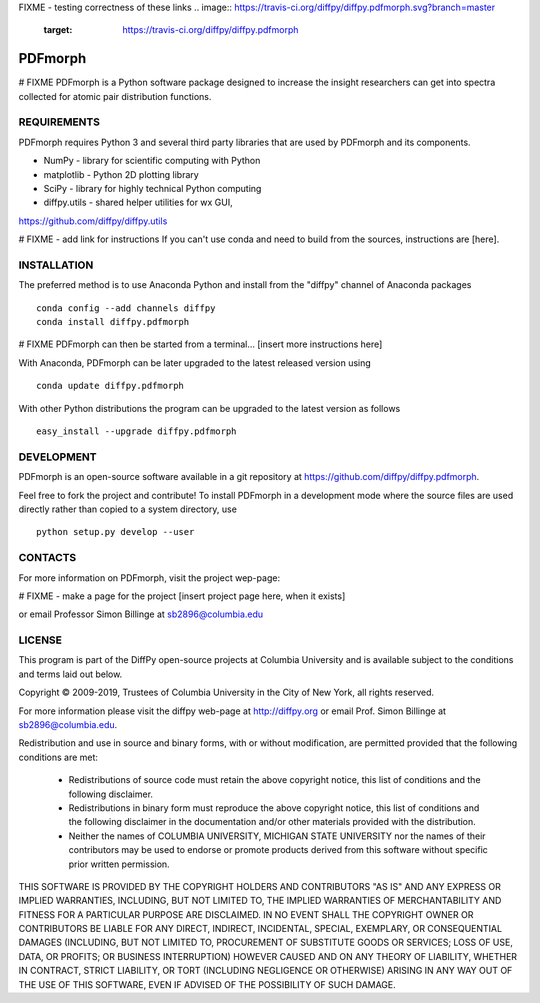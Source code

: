 FIXME - testing correctness of these links
.. image:: https://travis-ci.org/diffpy/diffpy.pdfmorph.svg?branch=master
   :target: https://travis-ci.org/diffpy/diffpy.pdfmorph

.. image:: http://codecov.io/github/diffpy/diffpy.pdfmorph/coverage.svg?branch=master
   :target: http://codecov.io/github/diffpy/diffpy.pdfmorph?branch=master


PDFmorph
========================================================================
# FIXME
PDFmorph is a Python software package designed to increase the insight
researchers can get into spectra collected for atomic pair distribution 
functions.

REQUIREMENTS
------------------------------------------------------------------------

PDFmorph requires Python 3 and several third party libraries 
that are used by PDFmorph and its components.

* NumPy              - library for scientific computing with Python
* matplotlib         - Python 2D plotting library
* SciPy              - library for highly technical Python computing
* diffpy.utils       - shared helper utilities for wx GUI, 
https://github.com/diffpy/diffpy.utils

# FIXME - add link for instructions
If you can't use conda and need to build from the sources, instructions are [here].

INSTALLATION
------------------------------------------------------------------------

The preferred method is to use Anaconda Python and install from the
"diffpy" channel of Anaconda packages ::

     conda config --add channels diffpy
     conda install diffpy.pdfmorph

# FIXME
PDFmorph can then be started from a terminal...
[insert more instructions here]

With Anaconda, PDFmorph can be later upgraded to the latest released
version using ::

     conda update diffpy.pdfmorph

With other Python distributions the program can be upgraded to
the latest version as follows ::

     easy_install --upgrade diffpy.pdfmorph


DEVELOPMENT
------------------------------------------------------------------------

PDFmorph is an open-source software available in a git repository at
https://github.com/diffpy/diffpy.pdfmorph.

Feel free to fork the project and contribute! To install PDFmorph
in a development mode where the source files are used directly
rather than copied to a system directory, use ::

     python setup.py develop --user


CONTACTS
------------------------------------------------------------------------

For more information on PDFmorph, visit the project wep-page:

# FIXME - make a page for the project
[insert project page here, when it exists]

or email Professor Simon Billinge at sb2896@columbia.edu


LICENSE
------------------------------------------------------------------------
This program is part of the DiffPy open-source projects at Columbia
University and is available subject to the conditions and terms laid out below.

Copyright © 2009-2019, Trustees of Columbia University in the City of New York,
all rights reserved.

For more information please visit the diffpy web-page at http://diffpy.org or
email Prof. Simon Billinge at sb2896@columbia.edu.

Redistribution and use in source and binary forms, with or without
modification, are permitted provided that the following conditions are met:

  * Redistributions of source code must retain the above copyright notice, this
    list of conditions and the following disclaimer.

  * Redistributions in binary form must reproduce the above copyright notice,
    this list of conditions and the following disclaimer in the documentation
    and/or other materials provided with the distribution.

  * Neither the names of COLUMBIA UNIVERSITY, MICHIGAN STATE UNIVERSITY nor the
    names of their contributors may be used to endorse or promote products
    derived from this software without specific prior written permission.

THIS SOFTWARE IS PROVIDED BY THE COPYRIGHT HOLDERS AND CONTRIBUTORS "AS IS" AND
ANY EXPRESS OR IMPLIED WARRANTIES, INCLUDING, BUT NOT LIMITED TO, THE IMPLIED
WARRANTIES OF MERCHANTABILITY AND FITNESS FOR A PARTICULAR PURPOSE ARE
DISCLAIMED.  IN NO EVENT SHALL THE COPYRIGHT OWNER OR CONTRIBUTORS BE LIABLE
FOR ANY DIRECT, INDIRECT, INCIDENTAL, SPECIAL, EXEMPLARY, OR CONSEQUENTIAL
DAMAGES (INCLUDING, BUT NOT LIMITED TO, PROCUREMENT OF SUBSTITUTE GOODS OR
SERVICES; LOSS OF USE, DATA, OR PROFITS; OR BUSINESS INTERRUPTION) HOWEVER
CAUSED AND ON ANY THEORY OF LIABILITY, WHETHER IN CONTRACT, STRICT LIABILITY,
OR TORT (INCLUDING NEGLIGENCE OR OTHERWISE) ARISING IN ANY WAY OUT OF THE USE
OF THIS SOFTWARE, EVEN IF ADVISED OF THE POSSIBILITY OF SUCH DAMAGE.
